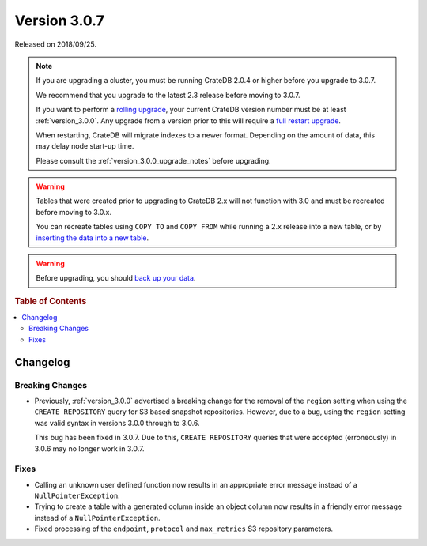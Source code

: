 .. _version_3.0.7:

=============
Version 3.0.7
=============

Released on 2018/09/25.

.. NOTE::

   If you are upgrading a cluster, you must be running CrateDB 2.0.4 or higher
   before you upgrade to 3.0.7.

   We recommend that you upgrade to the latest 2.3 release before moving to
   3.0.7.

   If you want to perform a `rolling upgrade`_, your current CrateDB version
   number must be at least :ref:`version_3.0.0`. Any upgrade from a version
   prior to this will require a `full restart upgrade`_.

   When restarting, CrateDB will migrate indexes to a newer format. Depending
   on the amount of data, this may delay node start-up time.

   Please consult the :ref:`version_3.0.0_upgrade_notes` before upgrading.

.. WARNING::

    Tables that were created prior to upgrading to CrateDB 2.x will not
    function with 3.0 and must be recreated before moving to 3.0.x.

    You can recreate tables using ``COPY TO`` and ``COPY FROM`` while running a
    2.x release into a new table, or by `inserting the data into a new table`_.

.. WARNING::

   Before upgrading, you should `back up your data`_.

.. _rolling upgrade: http://crate.io/docs/crate/guide/best_practices/rolling_upgrade.html
.. _full restart upgrade: http://crate.io/docs/crate/guide/best_practices/full_restart_upgrade.html
.. _back up your data: https://crate.io/a/backing-up-and-restoring-crate/
.. _inserting the data into a new table: https://crate.io/docs/crate/reference/en/latest/admin/system-information.html#tables-need-to-be-recreated

.. rubric:: Table of Contents

.. contents::
   :local:

Changelog
=========

Breaking Changes
----------------

- Previously, :ref:`version_3.0.0` advertised a breaking change for the removal
  of the ``region`` setting when using the ``CREATE REPOSITORY`` query for S3
  based snapshot repositories. However, due to a bug, using the ``region``
  setting was valid syntax in versions 3.0.0 through to 3.0.6.

  This bug has been fixed in 3.0.7. Due to this, ``CREATE REPOSITORY`` queries
  that were accepted (erroneously) in 3.0.6 may no longer work in 3.0.7.

Fixes
-----

- Calling an unknown user defined function now results in an appropriate error
  message instead of a ``NullPointerException``.

- Trying to create a table with a generated column inside an object column now
  results in a friendly error message instead of a ``NullPointerException``.

- Fixed processing of the ``endpoint``, ``protocol`` and ``max_retries`` S3
  repository parameters.

